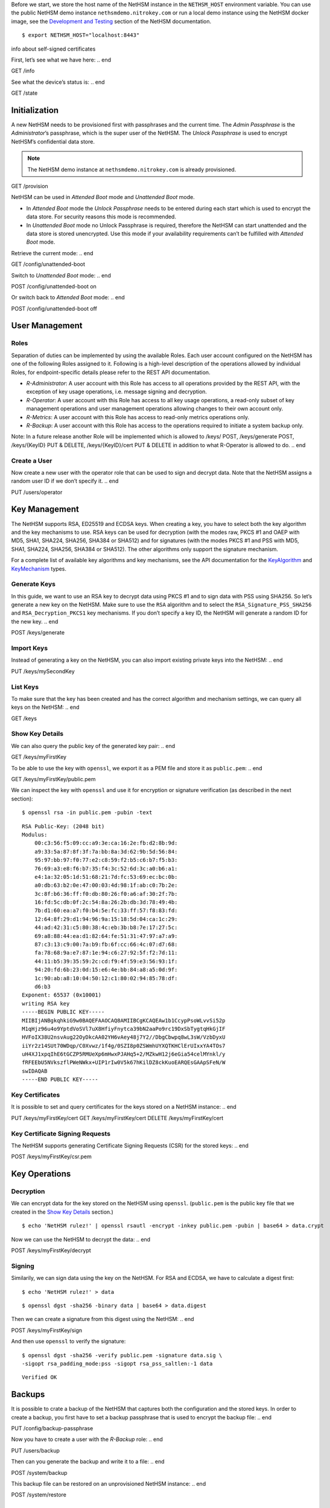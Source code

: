 .. start:: setup
Before we start, we store the host name of the NetHSM instance in the
``NETHSM_HOST`` environment variable.  You can use the public NetHSM demo
instance ``nethsmdemo.nitrokey.com`` or run a local demo instance using the
NetHSM docker image, see the `Development and Testing
</index.html#development-and-testing>`_ section of the NetHSM documentation.

::

    $ export NETHSM_HOST="localhost:8443"

.. end

info about self-signed certificates

.. start:: info
First, let’s see what we have here:
.. end

GET /info

.. start:: state
See what the device’s status is:
.. end

GET /state

.. start:: provision
Initialization
--------------

A new NetHSM needs to be provisioned first with passphrases and the
current time. The *Admin Passphrase* is the *Administrator*’s
passphrase, which is the super user of the NetHSM. The *Unlock
Passphrase* is used to encrypt NetHSM’s confidential data store.

.. note::

   The NetHSM demo instance at ``nethsmdemo.nitrokey.com`` is already
   provisioned.
.. end

GET /provision

.. start:: boot-mode
NetHSM can be used in *Attended Boot* mode and *Unattended Boot* mode.

-  In *Attended Boot* mode the *Unlock Passphrase* needs to be entered
   during each start which is used to encrypt the data store. For
   security reasons this mode is recommended.
-  In *Unattended Boot* mode no Unlock Passphrase is required, therefore
   the NetHSM can start unattended and the data store is stored
   unencrypted. Use this mode if your availability requirements can’t be
   fulfilled with *Attended Boot* mode.

Retrieve the current mode:
.. end

GET /config/unattended-boot

.. start:: unattended-boot-on
Switch to *Unattended Boot* mode:
.. end

POST /config/unattended-boot on

.. start:: unattended-boot-off
Or switch back to *Attended Boot* mode:
.. end

POST /config/unattended-boot off

.. start:: user-management
User Management
---------------
.. end

.. start:: roles
Roles
~~~~~

Separation of duties can be implemented by using the available Roles.
Each user account configured on the NetHSM has one of the following
Roles assigned to it. Following is a high-level description of the
operations allowed by individual Roles, for endpoint-specific details
please refer to the REST API documentation.

-  *R-Administrator*: A user account with this Role has access to all
   operations provided by the REST API, with the exception of key usage
   operations, i.e. message signing and decryption.
-  *R-Operator*: A user account with this Role has access to all key
   usage operations, a read-only subset of key management operations
   and user management operations allowing changes to their own account
   only.
-  *R-Metrics*: A user account with this Role has access to read-only
   metrics operations only.
-  *R-Backup*: A user account with this Role has access to the operations
   required to initiate a system backup only.

Note: In a future release another Role will be implemented which is allowed to /keys/ POST, /keys/generate POST, /keys/{KeyID} PUT & DELETE, /keys/{KeyID}/cert PUT & DELETE in addition to what R-Operator is allowed to do.
.. end

.. start:: add-user
Create a User
~~~~~~~~~~~~~

Now create a new user with the operator role that can be used to sign and
decrypt data.  Note that the NetHSM assigns a random user ID if we don’t
specify it.
.. end

PUT /users/operator

.. start:: key-management
Key Management
--------------

The NetHSM supports RSA, ED25519 and ECDSA keys.  When creating a key, you have
to select both the key algorithm and the key mechanisms to use.  RSA keys can
be used for decryption (with the modes raw, PKCS #1 and OAEP with MD5, SHA1,
SHA224, SHA256, SHA384 or SHA512) and for signatures (with the modes PKCS #1
and PSS with MD5, SHA1, SHA224, SHA256, SHA384 or SHA512).  The other
algorithms only support the signature mechanism.

For a complete list of available key algorithms and key mechanisms, see the API
documentation for the KeyAlgorithm_ and KeyMechanism_ types.

.. _KeyAlgorithm: https://nethsmdemo.nitrokey.com/api_docs/index.html#docs/type/#115
.. _KeyMechanism: https://nethsmdemo.nitrokey.com/api_docs/index.html#docs/type/#22

.. end

.. start:: generate-key
Generate Keys
~~~~~~~~~~~~~

In this guide, we want to use an RSA key to decrypt data using PKCS #1 and to
sign data with PSS using SHA256.  So let’s generate a new key on the NetHSM.
Make sure to use the ``RSA`` algorithm and to select the
``RSA_Signature_PSS_SHA256`` and ``RSA_Decryption_PKCS1`` key mechanisms.  If
you don’t specify a key ID, the NetHSM will generate a random ID for the new
key.
.. end

POST /keys/generate

.. start:: import-key
Import Keys
~~~~~~~~~~~

Instead of generating a key on the NetHSM, you can also import existing private
keys into the NetHSM:
.. end

PUT /keys/mySecondKey

.. start:: list-keys
List Keys
~~~~~~~~~

To make sure that the key has been created and has the correct algorithm and
mechanism settings, we can query all keys on the NetHSM:
.. end

GET /keys

.. start:: get-key
.. _Show Key Details:

Show Key Details
~~~~~~~~~~~~~~~~

We can also query the public key of the generated key pair:
.. end

GET /keys/myFirstKey

.. start:: get-key-file
To be able to use the key with ``openssl``, we export it as a PEM file and
store it as ``public.pem``:
.. end

GET /keys/myFirstKey/public.pem

.. start:: inspect-key
We can inspect the key with ``openssl`` and use it for encryption or signature
verification (as described in the next section):

::

    $ openssl rsa -in public.pem -pubin -text
    
::    
    
    RSA Public-Key: (2048 bit)
    Modulus:
        00:c3:56:f5:09:cc:a9:3e:ca:16:2e:fb:d2:8b:9d:
        a9:33:5a:87:8f:3f:7a:bb:8a:3d:62:9b:5d:56:84:
        95:97:bb:97:f0:77:e2:c8:59:f2:b5:c6:b7:f5:b3:
        76:69:a3:e8:f6:b7:35:f4:3c:52:6d:3c:a0:b6:a1:
        e4:1a:32:05:1d:51:68:21:7d:fc:53:69:ec:bc:0b:
        a0:db:63:b2:0e:47:00:03:4d:98:1f:ab:c0:7b:2e:
        3c:8f:b6:36:ff:f0:db:80:26:f0:a6:af:30:2f:7b:
        16:fd:5c:db:0f:2c:54:8a:26:2b:db:3d:78:49:4b:
        7b:d1:60:ea:a7:f0:b4:5e:fc:33:ff:57:f8:83:fd:
        12:64:8f:29:d1:94:96:9a:15:18:5d:04:ca:1c:29:
        44:ad:42:31:c5:80:38:4c:eb:3b:b8:7e:17:27:5c:
        69:a8:88:44:ea:d1:82:64:fe:51:31:47:97:a7:a9:
        87:c3:13:c9:00:7a:b9:fb:6f:cc:66:4c:07:d7:68:
        fa:78:68:9a:e7:87:1e:94:c6:27:92:5f:f2:7d:11:
        44:11:b5:39:35:59:2c:cd:f9:4f:59:e3:56:93:1f:
        94:20:fd:6b:23:0d:15:e6:4e:bb:84:a8:a5:0d:9f:
        1c:90:ab:a8:10:04:50:12:c1:80:02:94:85:78:df:
        d6:b3
    Exponent: 65537 (0x10001)
    writing RSA key
    -----BEGIN PUBLIC KEY-----
    MIIBIjANBgkqhkiG9w0BAQEFAAOCAQ8AMIIBCgKCAQEAw1b1CcypPsoWLvvSi52p
    M1qHjz96u4o9YptdVoSVl7uX8HfiyFnytca39bN2aaPo9rc19DxSbTygtqHkGjIF
    HVFoIX38U2nsvAug22OyDkcAA02YH6vAey48j7Y2//DbgCbwpq8wL3sW/VzbDyxU
    iiYr2z14SUt70WDqp/C0Xvwz/1f4g/0SZI8p0ZSWmhUYXQTKHClErUIxxYA4TOs7
    uH4XJ1xpqIhE6tGCZP5RMUeXp6mHwxPJAHq5+2/MZkwH12j6eGia54celMYnkl/y
    fRFEEbU5NVkszflPWeNWkx+UIP1rIw0V5k67hKilDZ8ckKuoEARQEsGAApSFeN/W
    swIDAQAB
    -----END PUBLIC KEY-----

.. end

.. start:: key-certificates
Key Certificates
~~~~~~~~~~~~~~~~

It is possible to set and query certificates for the keys stored on a NetHSM
instance:
.. end

PUT /keys/myFirstKey/cert
GET /keys/myFirstKey/cert
DELETE /keys/myFirstKey/cert

.. start:: key-csr
Key Certificate Signing Requests
~~~~~~~~~~~~~~~~~~~~~~~~~~~~~~~~

The NetHSM supports generating Certificate Signing Requests (CSR) for the
stored keys:
.. end

POST /keys/myFirstKey/csr.pem

.. start:: key-operations
Key Operations
--------------
.. end

.. start:: decrypt
Decryption
~~~~~~~~~~

We can encrypt data for the key stored on the NetHSM using ``openssl``.
(``public.pem`` is the public key file that we created in the `Show Key
Details`_ section.)

::

    $ echo 'NetHSM rulez!' | openssl rsautl -encrypt -inkey public.pem -pubin | base64 > data.crypt

Now we can use the NetHSM to decrypt the data:
.. end

POST /keys/myFirstKey/decrypt

.. start:: sign
Signing
~~~~~~~

Similarily, we can sign data using the key on the NetHSM.  For RSA and ECDSA,
we have to calculate a digest first:

::

    $ echo 'NetHSM rulez!' > data
    
::

    $ openssl dgst -sha256 -binary data | base64 > data.digest

Then we can create a signature from this digest using the NetHSM:
.. end

POST /keys/myFirstKey/sign

.. start:: sign-verify
And then use ``openssl`` to verify the signature:

::

    $ openssl dgst -sha256 -verify public.pem -signature data.sig \
    -sigopt rsa_padding_mode:pss -sigopt rsa_pss_saltlen:-1 data

::
        
    Verified OK
.. end

.. start:: backup-passphrase
Backups
-------

It is possible to crate a backup of the NetHSM that captures both the
configuration and the stored keys.  In order to create a backup, you first have
to set a backup passphrase that is used to encrypt the backup file:
.. end

PUT /config/backup-passphrase

.. start:: backup-user
Now you have to create a user with the *R-Backup* role:
.. end

PUT /users/backup

.. start:: backup_
Then can you generate the backup and write it to a file:
.. end

POST /system/backup

.. start:: restore
This backup file can be restored on an unprovisioned NetHSM instance:
.. end

POST /system/restore

.. start:: update
Updates
-------

Updates for the NetHSM can be installed in a two-step process.  First you have
to upload the update image to the NetHSM.  The image is then checked and
validated.  If the validation is successful, the release notes for the update
are returned by the NetHSM:
.. end

POST /system/update

.. start:: commit-update
If you want to continue with the installation, you can now commit the update:
.. end

POST /system/commit-update

.. start:: cancel-update
Alternatively, you can cancel the update:
.. end

POST /system/cancel-update
